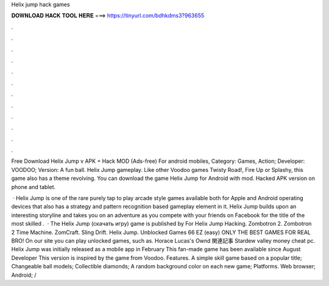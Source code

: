 Helix jump hack games



𝐃𝐎𝐖𝐍𝐋𝐎𝐀𝐃 𝐇𝐀𝐂𝐊 𝐓𝐎𝐎𝐋 𝐇𝐄𝐑𝐄 ===> https://tinyurl.com/bdhkdms3?963655



.



.



.



.



.



.



.



.



.



.



.



.

Free Download Helix Jump v APK + Hack MOD (Ads-free) For android mobiles, Category: Games, Action; Developer: VOODOO; Version:  A fun ball. Helix Jump gameplay. Like other Voodoo games Twisty Road!, Fire Up or Splashy, this game also has a theme revolving. You can download the game Helix Jump for Android with mod. Hacked APK version on phone and tablet.

 · Helix Jump is one of the rare purely tap to play arcade style games available both for Apple and Android operating devices that also has a strategy and pattern recognition based gameplay element in it. Helix Jump builds upon an interesting storyline and takes you on an adventure as you compete with your friends on Facebook for the title of the most skilled .  · The Helix Jump (скачать игру) game is published by For Helix Jump Hacking. Zombotron 2. Zombotron 2 Time Machine. ZomCraft. Sling Drift. Helix Jump. Unblocked Games 66 EZ (easy) ONLY THE BEST GAMES FOR REAL BRO! On our site you can play unlocked games, such as. Horace Lucas's Ownd 関連記事 Stardew valley money cheat pc. Helix Jump was initially released as a mobile app in February This fan-made game has been available since August Developer This version is inspired by the game from Voodoo. Features. A simple skill game based on a popular title; Changeable ball models; Collectible diamonds; A random background color on each new game; Platforms. Web browser; Android; /
